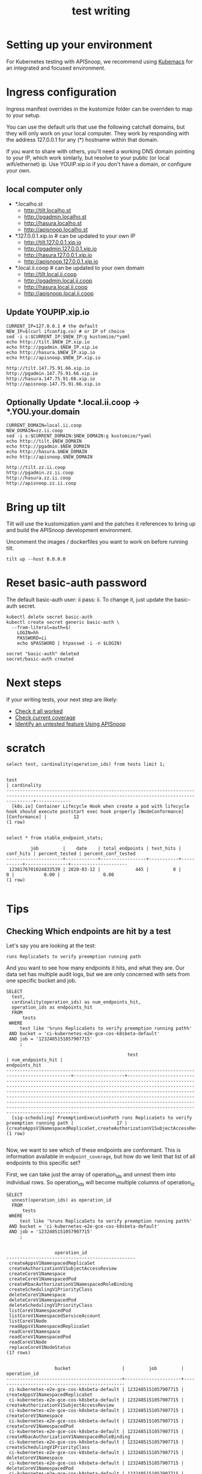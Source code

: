 # -*- ii: y; -*-
#+TITLE: test writing

* Setting up your environment
For Kubernetes testing with APISnoop, we recommend using [[https://github.com/kubemacs/kubemacs][Kubemacs]] for an integrated and focused environment.

* Ingress configuration
Ingress manifest overrides in the kustomize folder can be overriden to map to your setup.

You can use the default urls that use the following catchall domains, but they will only work on your local computer. They work by responding with the address 127.0.0.1 for any (*) hostname within that domain.

If you want to share with others, you'll need a working DNS domain pointing to your IP, which work simlarly, but resolve to your public (or local wifi/ethernet) ip. Use YOUIP.xip.io if you don't have a domain, or configure your own.

** local computer only

- *.localho.st
  - http://tilt.localho.st
  - http://pgadmin.localho.st
  - http://hasura.localho.st
  - http://apisnoop.localho.st
- *.127.0.0.1.xip.io # can be updated to your own IP
  - http://tilt.127.0.0.1.xip.io
  - http://pgadmin.127.0.0.1.xip.io
  - http://hasura.127.0.0.1.xip.io
  - http://apisnoop.127.0.0.1.xip.io
- *.local.ii.coop # can be updated to your own domain
  - http://tilt.local.ii.coop
  - http://pgadmin.local.ii.coop
  - http://hasura.local.ii.coop
  - http://apisnoop.local.ii.coop

** Update YOUPIP.xip.io

   #+begin_src shell :dir "."
     CURRENT_IP=127.0.0.1 # the default
     NEW_IP=$(curl ifconfig.co) # or IP of choice
     sed -i s:$CURRENT_IP:$NEW_IP:g kustomize/*yaml
     echo http://tilt.$NEW_IP.xip.io
     echo http://pgadmin.$NEW_IP.xip.io
     echo http://hasura.$NEW_IP.xip.io
     echo http://apisnoop.$NEW_IP.xip.io
   #+end_src

   #+RESULTS:
   #+begin_example
   http://tilt.147.75.91.66.xip.io
   http://pgadmin.147.75.91.66.xip.io
   http://hasura.147.75.91.66.xip.io
   http://apisnoop.147.75.91.66.xip.io
   #+end_example

** Optionally Update *.local.ii.coop -> *.YOU.your.domain

   #+begin_src shell :dir "."
     CURRENT_DOMAIN=local.ii.coop
     NEW_DOMAIN=zz.ii.coop
     sed -i s:$CURRENT_DOMAIN:$NEW_DOMAIN:g kustomize/*yaml
     echo http://tilt.$NEW_DOMAIN
     echo http://pgadmin.$NEW_DOMAIN
     echo http://hasura.$NEW_DOMAIN
     echo http://apisnoop.$NEW_DOMAIN
   #+end_src

   #+RESULTS:
   #+begin_example
   http://tilt.zz.ii.coop
   http://pgadmin.zz.ii.coop
   http://hasura.zz.ii.coop
   http://apisnoop.zz.ii.coop
   #+end_example

* Bring up tilt
Tilt will use the kustomization.yaml and the patches it references to bring up and build the APISnoop development environment.

Uncomment the images / dockerfiles you want to work on before running tilt.
#+begin_src tmate :dir "." :session ii:TILT
  tilt up --host 0.0.0.0
#+end_src
* Reset basic-auth password

The default basic-auth user: ii pass: ii.
To change it, just update the basic-auth secret.

  #+name: reset basic-auth password
  #+begin_src shell
    kubectl delete secret basic-auth
    kubectl create secret generic basic-auth \
      --from-literal=auth=$(
        LOGIN=hh
        PASSWORD=ii
        echo $PASSWORD | htpasswd -i -n $LOGIN)
  #+end_src

  #+RESULTS: reset basic-auth password
  #+begin_example
  secret "basic-auth" deleted
  secret/basic-auth created
  #+end_example

* Next steps

If your writing tests, your next step are likely:

- [[./tickets/k8s/mock-template.org::*Check%20it%20all%20worked][Check it all worked]] 
- [[./tickets/k8s/mock-template.org::*Check%20current%20coverage][Check current coverage]] 
- [[./tickets/k8s/mock-template.org::*Identify%20an%20untested%20feature%20Using%20APISnoop][Identify an untested feature Using APISnoop]]

  
* scratch 
  #+begin_src sql-mode
select test, cardinality(operation_ids) from tests limit 1;
  #+end_src

  #+RESULTS:
  #+begin_SRC example
                                                                           test                                                                         | cardinality 
  ------------------------------------------------------------------------------------------------------------------------------------------------------+-------------
    [k8s.io] Container Lifecycle Hook when create a pod with lifecycle hook should execute poststart exec hook properly [NodeConformance] [Conformance] |          12
  (1 row)

  #+end_SRC
  
  #+begin_src sql-mode
select * from stable_endpoint_stats;
  #+end_src

  #+RESULTS:
  #+begin_SRC example
           job         |    date    | total_endpoints | test_hits | conf_hits | percent_tested | percent_conf_tested 
  ---------------------+------------+-----------------+-----------+-----------+----------------+---------------------
   1238176701024833539 | 2020-03-12 |             445 |         0 |         0 |           0.00 |                0.00
  (1 row)

  #+end_SRC
  
* Tips 
** Checking Which endpoints are hit by a test
   Let's say you are looking at the test:
   : runs ReplicaSets to verify preemption running path
   And you want to see how many endpoints it hits, and what they are.
   Our data set has multiple audit logs, but we are only concerned with sets from one specific bucket and job.
   
   #+NAME:Endpoints hit by a test
   #+begin_src sql-mode
     SELECT
       test,
       cardinality(operation_ids) as num_endpoints_hit,
       operation_ids as endpoints_hit
       FROM
           tests
      WHERE
          test like '%runs ReplicaSets to verify preemption running path%'
      AND bucket = 'ci-kubernetes-e2e-gce-cos-k8sbeta-default' 
      AND job = '1232485151057907715'
          ;
   #+end_src

   #+RESULTS: Endpoints hit by a test
   #+begin_SRC example
                                                test                                             | num_endpoints_hit |                                                                                                                                                                                                                                     endpoints_hit                                                                                                                                                                                                                                      
   ----------------------------------------------------------------------------------------------+-------------------+----------------------------------------------------------------------------------------------------------------------------------------------------------------------------------------------------------------------------------------------------------------------------------------------------------------------------------------------------------------------------------------------------------------------------------------------------------------------------------------
     [sig-scheduling] PreemptionExecutionPath runs ReplicaSets to verify preemption running path |                17 | {createAppsV1NamespacedReplicaSet,createAuthorizationV1SubjectAccessReview,createCoreV1Namespace,createCoreV1NamespacedPod,createRbacAuthorizationV1NamespacedRoleBinding,createSchedulingV1PriorityClass,deleteCoreV1Namespace,deleteCoreV1NamespacedPod,deleteSchedulingV1PriorityClass,listCoreV1NamespacedPod,listCoreV1NamespacedServiceAccount,listCoreV1Node,readAppsV1NamespacedReplicaSet,readCoreV1Namespace,readCoreV1NamespacedPod,readCoreV1Node,replaceCoreV1NodeStatus}
   (1 row)

   #+end_SRC

Now, we want to see which of these endpoints are conformant.  This is information available in ~endpoint_coverage~, but how do we limit that list of all endpoints to this specific set?

First, we can take just the array of operation_ids and unnest them into individual rows.  So operation_ids will become multiple columns of operation_id
#+NAME: Expanding array into rows
#+begin_src sql-mode
  SELECT
    unnest(operation_ids) as operation_id
    FROM
        tests
   WHERE
       test like '%runs ReplicaSets to verify preemption running path%'
   AND bucket = 'ci-kubernetes-e2e-gce-cos-k8sbeta-default' 
   AND job = '1232485151057907715'
       ;

#+end_src

#+RESULTS: Expanding array into rows
#+begin_SRC example
                  operation_id                  
------------------------------------------------
 createAppsV1NamespacedReplicaSet
 createAuthorizationV1SubjectAccessReview
 createCoreV1Namespace
 createCoreV1NamespacedPod
 createRbacAuthorizationV1NamespacedRoleBinding
 createSchedulingV1PriorityClass
 deleteCoreV1Namespace
 deleteCoreV1NamespacedPod
 deleteSchedulingV1PriorityClass
 listCoreV1NamespacedPod
 listCoreV1NamespacedServiceAccount
 listCoreV1Node
 readAppsV1NamespacedReplicaSet
 readCoreV1Namespace
 readCoreV1NamespacedPod
 readCoreV1Node
 replaceCoreV1NodeStatus
(17 rows)

#+end_SRC

#+RESULTS: Seeing coverage for arbirtrary set of endpoints
#+begin_SRC example
                  bucket                   |         job         |                  operation_id                  
-------------------------------------------+---------------------+------------------------------------------------
 ci-kubernetes-e2e-gce-cos-k8sbeta-default | 1232485151057907715 | createAppsV1NamespacedReplicaSet
 ci-kubernetes-e2e-gce-cos-k8sbeta-default | 1232485151057907715 | createAuthorizationV1SubjectAccessReview
 ci-kubernetes-e2e-gce-cos-k8sbeta-default | 1232485151057907715 | createCoreV1Namespace
 ci-kubernetes-e2e-gce-cos-k8sbeta-default | 1232485151057907715 | createCoreV1NamespacedPod
 ci-kubernetes-e2e-gce-cos-k8sbeta-default | 1232485151057907715 | createRbacAuthorizationV1NamespacedRoleBinding
 ci-kubernetes-e2e-gce-cos-k8sbeta-default | 1232485151057907715 | createSchedulingV1PriorityClass
 ci-kubernetes-e2e-gce-cos-k8sbeta-default | 1232485151057907715 | deleteCoreV1Namespace
 ci-kubernetes-e2e-gce-cos-k8sbeta-default | 1232485151057907715 | deleteCoreV1NamespacedPod
 ci-kubernetes-e2e-gce-cos-k8sbeta-default | 1232485151057907715 | deleteSchedulingV1PriorityClass
 ci-kubernetes-e2e-gce-cos-k8sbeta-default | 1232485151057907715 | listCoreV1NamespacedPod
 ci-kubernetes-e2e-gce-cos-k8sbeta-default | 1232485151057907715 | listCoreV1NamespacedServiceAccount
 ci-kubernetes-e2e-gce-cos-k8sbeta-default | 1232485151057907715 | listCoreV1Node
 ci-kubernetes-e2e-gce-cos-k8sbeta-default | 1232485151057907715 | readAppsV1NamespacedReplicaSet
 ci-kubernetes-e2e-gce-cos-k8sbeta-default | 1232485151057907715 | readCoreV1Namespace
 ci-kubernetes-e2e-gce-cos-k8sbeta-default | 1232485151057907715 | readCoreV1NamespacedPod
 ci-kubernetes-e2e-gce-cos-k8sbeta-default | 1232485151057907715 | readCoreV1Node
 ci-kubernetes-e2e-gce-cos-k8sbeta-default | 1232485151057907715 | replaceCoreV1NodeStatus
(17 rows)

#+end_SRC

Then we can create an INNER JOIN to endpoint coverage, matching on bucket, job, and operation_id.
Since we are joining on all columns, and there's no confusion on what these columns may be, we can use a NATURAL JOIN.

For readability, I like to set our subquery as a WITH clause at the start of our query.

#+NAME: Seeing coverage for arbitrary set of endpoints
#+begin_src sql-mode
  WITH selected_endpoints AS (
    SELECT
      bucket,
      job,
      unnest(operation_ids) as operation_id
      FROM
          tests
     WHERE
         test like '%runs ReplicaSets to verify preemption running path%'
     AND bucket = 'ci-kubernetes-e2e-gce-cos-k8sbeta-default' 
     AND job = '1232485151057907715')

  SELECT
    operation_id,
    conf_tested
    FROM endpoint_coverage
           NATURAL INNER JOIN selected_endpoints
   ORDER BY conf_tested ASC
            ;
#+end_src

#+RESULTS: Seeing coverage for arbitrary set of endpoints
#+begin_SRC example
                  operation_id                  | conf_tested 
------------------------------------------------+-------------
 replaceCoreV1NodeStatus                        | f
 createSchedulingV1PriorityClass                | f
 deleteSchedulingV1PriorityClass                | f
 readCoreV1Node                                 | f
 createRbacAuthorizationV1NamespacedRoleBinding | t
 readCoreV1NamespacedPod                        | t
 deleteCoreV1Namespace                          | t
 deleteCoreV1NamespacedPod                      | t
 createAppsV1NamespacedReplicaSet               | t
 listCoreV1NamespacedPod                        | t
 listCoreV1NamespacedServiceAccount             | t
 listCoreV1Node                                 | t
 readAppsV1NamespacedReplicaSet                 | t
 readCoreV1Namespace                            | t
 createAuthorizationV1SubjectAccessReview       | t
 createCoreV1Namespace                          | t
 createCoreV1NamespacedPod                      | t
(17 rows)

#+end_SRC

